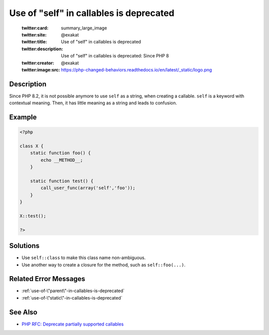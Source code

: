 .. _use-of-"self"-in-callables-is-deprecated:

Use of "self" in callables is deprecated
----------------------------------------
 
	.. meta::
		:description:
			Use of "self" in callables is deprecated: Since PHP 8.

	    :og:image: https://php-changed-behaviors.readthedocs.io/en/latest/_static/logo.png
		:og:type: article
		:og:title: Use of &quot;self&quot; in callables is deprecated
		:og:description: Since PHP 8
		:og:url: https://php-errors.readthedocs.io/en/latest/messages/use-of-%5C%22self%5C%22-in-callables-is-deprecated.html
	    :og:locale: en

	:twitter:card: summary_large_image
	:twitter:site: @exakat
	:twitter:title: Use of "self" in callables is deprecated
	:twitter:description: Use of "self" in callables is deprecated: Since PHP 8
	:twitter:creator: @exakat
	:twitter:image:src: https://php-changed-behaviors.readthedocs.io/en/latest/_static/logo.png
Description
___________
 
Since PHP 8.2, it is not possible anymore to use ``self`` as a string, when creating a callable. ``self`` is a keyword with contextual meaning. Then, it has little meaning as a string and leads to confusion.

Example
_______

.. code-block:: php

   <?php
   
   class X {
       static function foo() {
           echo __METHOD__;
       }
   
       static function test() {
           call_user_func(array('self','foo'));
       }
   }
   
   X::test();
   
   ?>

Solutions
_________

+ Use ``self::class`` to make this class name non-ambiguous.
+ Use another way to create a closure for the method, such as ``self::foo(...)``.

Related Error Messages
______________________

+ :ref:`use-of-\"parent\"-in-callables-is-deprecated`
+ :ref:`use-of-\"static\"-in-callables-is-deprecated`

See Also
________

+ `PHP RFC: Deprecate partially supported callables <https://wiki.php.net/rfc/deprecate_partially_supported_callables>`_
